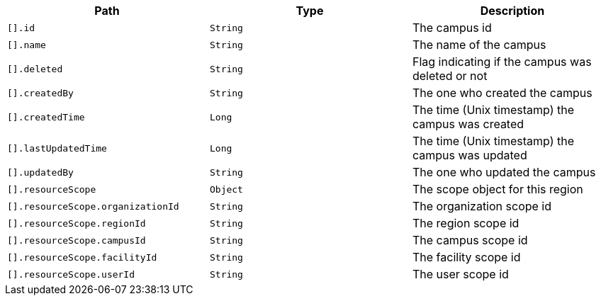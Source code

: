 |===
|Path|Type|Description

|`[].id`
|`String`
|The campus id

|`[].name`
|`String`
|The name of the campus

|`[].deleted`
|`String`
|Flag indicating if the campus was deleted or not

|`[].createdBy`
|`String`
|The one who created the campus

|`[].createdTime`
|`Long`
|The time (Unix timestamp) the campus was created

|`[].lastUpdatedTime`
|`Long`
|The time (Unix timestamp) the campus was updated

|`[].updatedBy`
|`String`
|The one who updated the campus

|`[].resourceScope`
|`Object`
|The scope object for this region

|`[].resourceScope.organizationId`
|`String`
|The organization scope id

|`[].resourceScope.regionId`
|`String`
|The region scope id

|`[].resourceScope.campusId`
|`String`
|The campus scope id

|`[].resourceScope.facilityId`
|`String`
|The facility scope id

|`[].resourceScope.userId`
|`String`
|The user scope id

|===